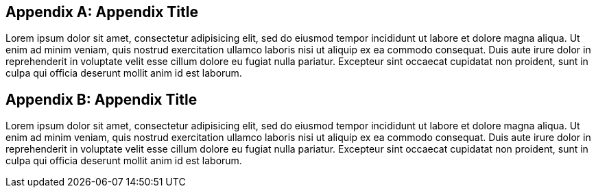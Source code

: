 [appendix]

== Appendix Title

Lorem ipsum dolor sit amet, consectetur adipisicing elit, sed do eiusmod
tempor incididunt ut labore et dolore magna aliqua. Ut enim ad minim
veniam, quis nostrud exercitation ullamco laboris nisi ut aliquip ex ea
commodo consequat. Duis aute irure dolor in reprehenderit in voluptate
velit esse cillum dolore eu fugiat nulla pariatur. Excepteur sint
occaecat cupidatat non proident, sunt in culpa qui officia deserunt
mollit anim id est laborum.

<<<

[appendix]

== Appendix Title

Lorem ipsum dolor sit amet, consectetur adipisicing elit, sed do eiusmod
tempor incididunt ut labore et dolore magna aliqua. Ut enim ad minim
veniam, quis nostrud exercitation ullamco laboris nisi ut aliquip ex ea
commodo consequat. Duis aute irure dolor in reprehenderit in voluptate
velit esse cillum dolore eu fugiat nulla pariatur. Excepteur sint
occaecat cupidatat non proident, sunt in culpa qui officia deserunt
mollit anim id est laborum.